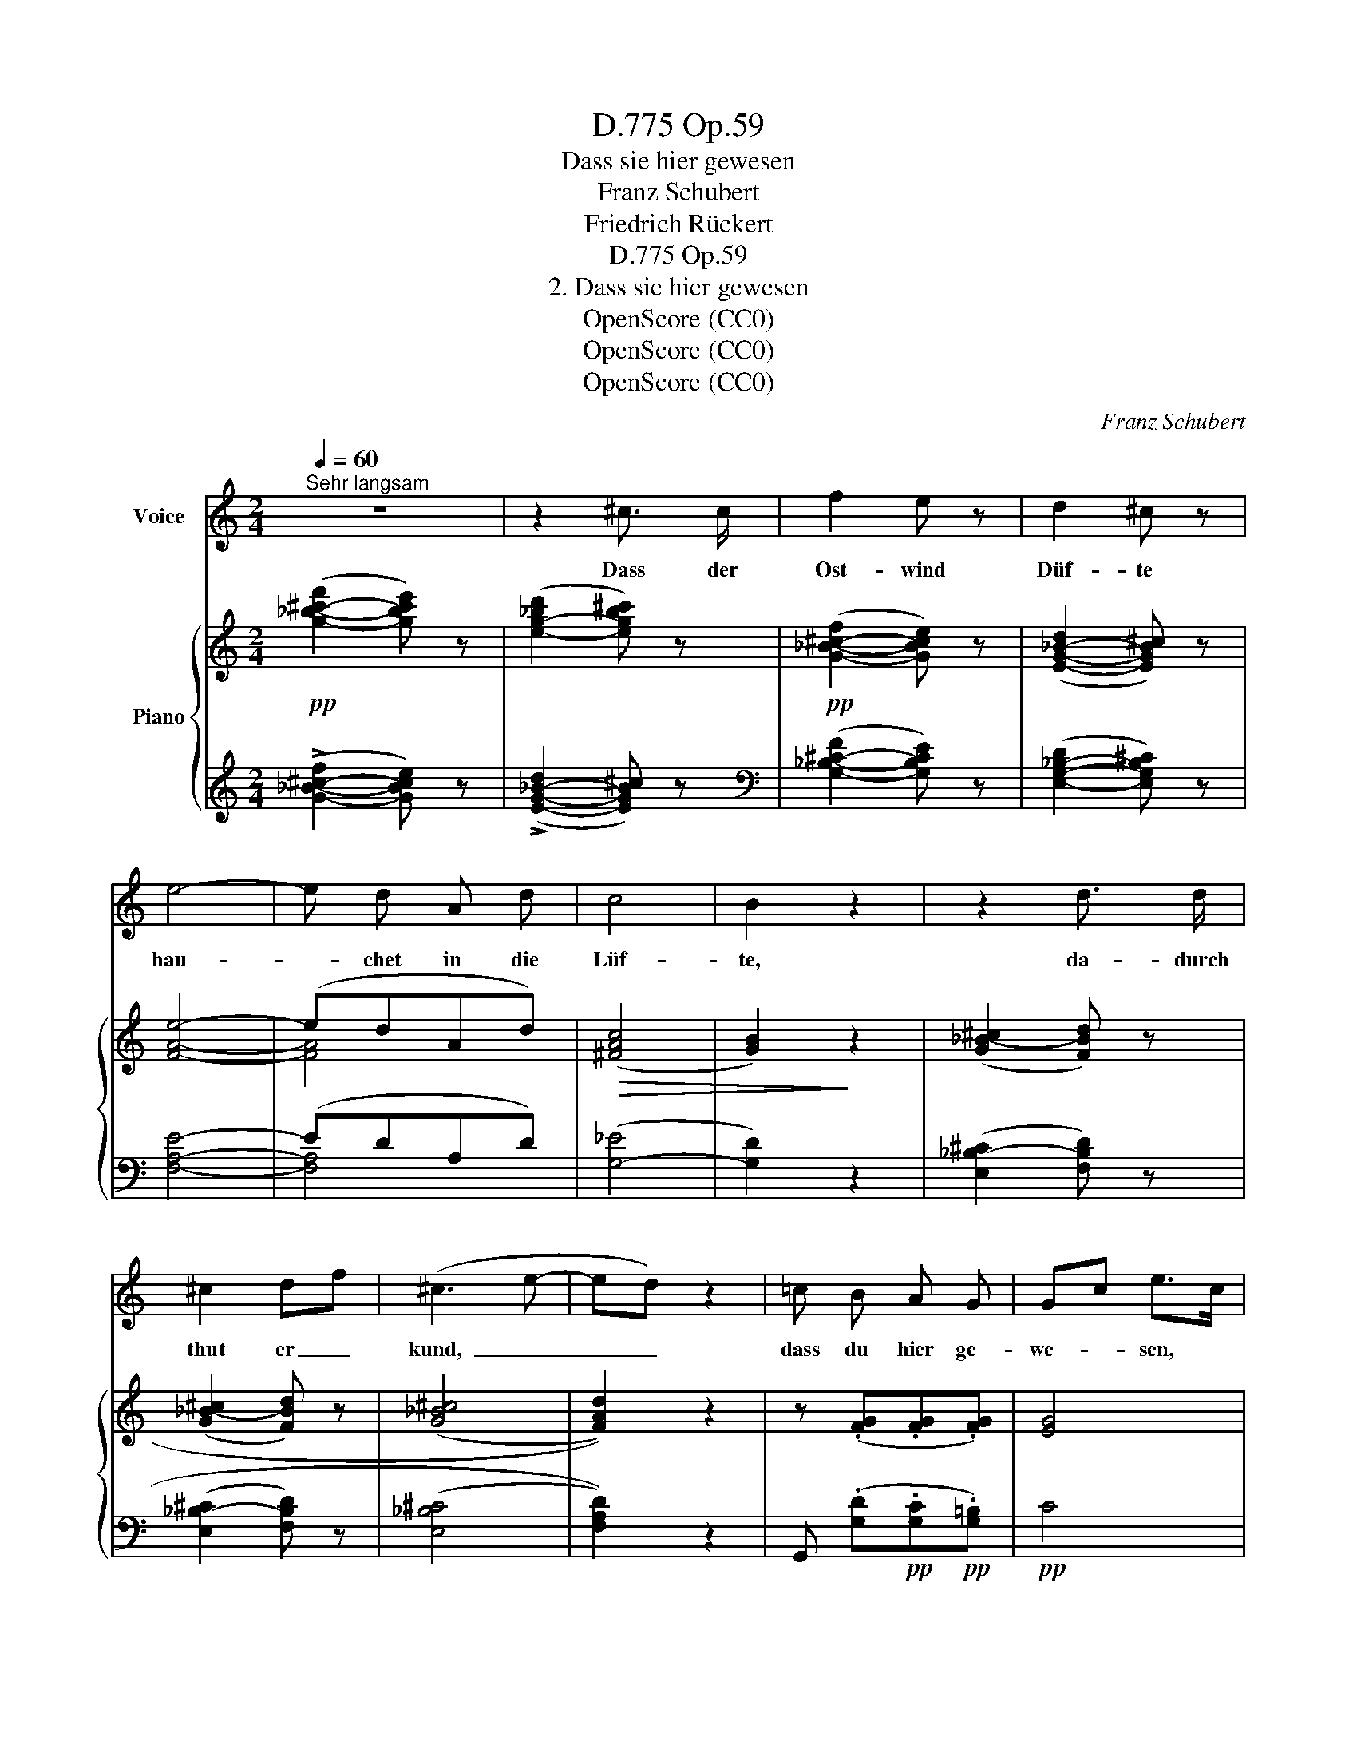 X:1
T:Op.59, D.775
T:Dass sie hier gewesen
T:Franz Schubert
T:Friedrich Rückert
T:Op.59, D.775
T:2. Dass sie hier gewesen
T:OpenScore (CC0)
T:OpenScore (CC0)
T:OpenScore (CC0)
C:Franz Schubert
Z:Friedrich Rückert
Z:OpenScore (CC0)
%%score 1 { ( 2 4 ) | ( 3 5 ) }
L:1/8
Q:1/4=60
M:2/4
K:C
V:1 treble nm="Voice"
V:2 treble nm="Piano"
V:4 treble 
V:3 treble 
V:5 treble 
V:1
"^Sehr langsam" z4 | z2 ^c3/2 c/ | f2 e z | d2 ^c z | e4- | e d A d | c4 | B2 z2 | z2 d3/2 d/ | %9
w: |Dass der|Ost- wind|Düf- te|hau-|* chet in die|Lüf-|te,|da- durch|
 ^c2 df | (^c3 e- | ed) z2 | =c B A G | Gc e>c | c B A G | G2 c z | z4 | z4 | z4 | z2 ^c3/2 c/ | %20
w: thut er _|kund,  _|_ _|dass du hier ge-|we- * sen, *|dass du hier ge-|we- sen.||||Dass hier|
 f2 e z | d2 ^c z | e4- | e d A d | c4 | B2 z2 | z2 d3/2 d/ | ^c2 df | (^c3 e- | ed) z2 | %30
w: Thrä- nen|rin- nen,|da-|* durch wirst du|in-|nen,|wär's dir|sonst nicht *|kund,  _|_ _|
 =c B A G | Gc e>c | c B A G | G2 c z | z4 | z4 | z4 | c B A G | e d c B | g3 f | %40
w: dass ich hier ge-|we- * sen, *|dass ich hier ge-|we\-- sen.||||Schön- heit o- der|Lie- be, ob ver-|steckt sie|
 ^c3/2d/4e/4 !breath!!fermata!d2 | z4 | z4 | c4- | c4- | c3 c | fe d c | c4- | %48
w: blie- * * be?|||Düf-||* te|thun * es und|Thrä-|
"^♭" (!turn!c2 _d3/2) _B/ | _A4 | _B3/2 _d/ _e f | _A2 G z | _B3/2 _d/ _e f | _A2 G z | z4 | z4 | %56
w: * * nen|kund,|dass sie hier ge-|we- sen,|dass sie hier ge-|we- sen;|||
 d2 ^c z | f2 e e | e3 d | A2 z2 | c B A G | Gc e>c | c B A G | G2 c z | z4 | z4 | z4 |] %67
w: Düf- te|thun es und|Thrä- nen|kund,|dass sie hier ge-|we- * sen, *|dass sie hier ge-|we- sen.||||
V:2
!pp! ([g-_b-^c'-f']2 [gbc'e']) z | (([e-g-_bd']2 [egb^c'])) z |!pp! ([G-_B-^c-f]2 [GBce]) z | %3
 ([E-G-_B-d]2 [EGB^c]) z | [FAe]4- | (edAd) |!>(! (([^FAc]4 | [GB]2))!>)! z2 | %8
 (([G_B-^c]2 [FBd])) z | (([G_B-^c]2 [FBd])) z | ((([G_B^c]4 | [FAd]2))) z2 | z (.[FG].[FG].[FG]) | %13
 [EG]4 | ([cc'][Bb][Aa][Gg]) | ([Gg][cc']!>![ee']>[cc']) | ([cc'][Bb][Aa][Gg]) | z4 | %18
!pp! ([g-_b-^c'-f']2 [gbc'e']2) | (([e-g-_bd']2 [egb^c'])) z |!pp! ([G-_B-^c-f]2 [GBce]) x | %21
 ([E-G-_B-d]2 [EGB^c]) z | [FAe]4- | (edAd) |!>(! ((([^FAc]4 | [GB]2)))!>)! z2 | %26
 (([G_B-^c]2 [FBd])) z | (([G_B-^c]2 [FBd])) z | ((([G_B^c]4 | [FAd]2))) z2 | z (.[FG].[FG].[FG]) | %31
 [EG]4 | ([cc'][Bb][Aa][Gg]) | ([Gg][cc']!>![ee']>[cc']) | ([cc'][Bb][Aa][Gg]) | %35
"_cresc." ([ee'][dd'][cc'][Bb]) | ([gg'][ff'][ee'][dd']) |!pp! (c[Bg][Ag][Gg]) | (e[dg][cg][Bg]) | %39
 [Bdfg-]4 | !fermata!g4 |!pp! ([g-_b-=c'-f']2 [gbc'e']) z | ([e-g-_b-d']2 [egbc']) z | %43
 ([G-_B-c-f]2 [GBce]) z | ([E-G-_B-d]2 [EGBc]) z | ([A-c-g]2 [Acf]) z | ([F-A-d]2 [FAc]) z | %47
 ([_B-c-e-_a]2 [Bceg]) z | ([G-_B-_d]2 [GBc]) z | ([f-_b]2 [f_a]) z |!p! [F_B]4 | %51
 ([_B_b][_d_d'][_e_e'][ff']) | (([_A_a]2 [Gg])) z | ([_B_b][_d_d'][_e_e'][ff']) | %54
 ([G-_B-_d]2 [GBc]) z | ([G-_B-_d]2 [GBc]) z |"_cresc." ([G-_B-=d]2 [GB^c]) z | %57
 ([G-_B-^c-f]2 [GBce]) z |!>(! (e3 d!>)! | A2) z2 | z!pp! (.[FG]!pp!.[FG]!pp!.[FG]) | [EG]4 | %62
!pp! ([cc'][Bb][Aa][Gg]) |"_dim." ([Gg][cc']!>![ee']>[cc']) | ([cc'][Bb][Aa][Gg]) |!pp! ((([Gg]4 | %66
!ppp! [cc']2))) z2 |] %67
V:3
 (!>![G-_B-^c-f]2 [GBce]) z | (!>![E-G-_B-d]2 [EGB^c]) z |[K:bass] ([G,-_B,-^C-F]2 [G,B,CE]) z | %3
 ([E,-G,-_B,-D]2 [E,G,B,^C]) z | [F,A,E]4- | (EDA,D) | ([G,-_E]4 | [G,D]2) z2 | %8
 (([E,_B,-^C]2 [F,B,D])) z | (([E,_B,-^C]2 [F,B,D])) z | ((([E,_B,^C]4 | [F,A,D]2))) z2 | %12
 G,, (.[G,D]!pp!.[G,C]!pp!.[G,=B,]) |!pp! C4 | z!pp! [G,DF][G,CF][G,B,F] |!pp! [CE]4 | %16
 z!pp! [G,DF]!pp![G,CF]!pp![G,B,F] | z4 |[K:treble] (!>![G-_B-^c-f]2 [GBce]) z | %19
 (!>![E-G-_B-d]2 [EGB^c]) z |[K:bass] ([G,-_B,-^C-F]2 [G,B,CE]) z | ([E,-G,-_B,-D]2 [E,G,B,^C]) z | %22
 [F,A,E]4- | (EDA,D) | ([G,-_E]4 | [G,D]2) z2 | (([E,_B,-^C]2 [F,B,D])) z | %27
 (([E,_B,-^C]2 [F,B,D])) z | ((([E,_B,^C]4 | [F,A,D]2))) z2 | G,, (.[G,D].[G,C].[G,=B,]) | C4 | %32
 z [G,DF][G,CF][G,B,F] | [CE]4 | z [G,DF][G,CF][G,B,F] | z [G,B,F][G,CF][G,DF] | %36
 z [G,B,D][G,B,E][G,B,F] | z [G,DF][G,CF][G,B,F] | z [G,B,F][G,CF][G,DF] | [G,-DFG-]4 | %40
 [^CE]2 !fermata![DF]2 |[K:treble] (([G-_B-=c-f]2 [GBce])) z | ([E-G-_B-d]2 [EGBc]) z | %43
[K:bass] ([G,-_B,-C-F]2 [G,B,CE]) z | ([E,-G,-_B,-D]2 [E,G,B,C]) z | ([A,-C-G]2 [A,CF]) z | %46
 ([F,-A,-D]2 [F,A,C]) z |[K:treble] ([_B,-C-E-_A]2 [B,CEG]) z |[K:bass] ([E,-_B,-_D]2 [E,B,C]) z | %49
[K:treble] ([F-_Bc-]2 [F_Ac]) z |[K:bass] [_D,_D]4 | z!p! (.[_E,_B,_D]!p!.[E,B,D]!p!.[E,B,D]) | %52
!p! [_E,_B,_D]2- [E,B,D] x | z!p! (.[_E,_B,_D]!p!.[E,B,D]!p!.[E,B,D]) | ([=E,-_B,-_D]2 [E,B,C]) z | %55
 ([E,-_B,-_D]2 [E,B,C]) z |!p! ([E,-G,-_B,-=D]2 [E,G,B,^C]) z | ([G,-_B,-^C-F]2 [G,B,CE]) z | %58
 (E3 D | A,2) z2 | G,, (.[G,D].[G,C].[G,B,]) | C4 | z [G,DF][G,CF][G,B,F] | [CE]4 | %64
 z [G,DF][G,CF][G,B,F] | [CE]4- | [CE]2 z2 |] %67
V:4
 x4 | x4 | x4 | x4 | x4 | [FA]4 | x4 | x4 | x4 | x4 | x4 | x4 | x4 | x4 | x4 | x4 | x4 | x4 | %18
 x3 z | x4 | x4 | x4 | x4 | [FA]4 | x4 | x4 | x4 | x4 | x4 | x4 | x4 | x4 | x4 | x4 | x4 | x4 | %36
 x4 | x4 | x4 | x4 | [^A^ce]2 !fermata![Bdf]2 | x4 | x4 | x4 | x4 | x4 | x4 | x4 | x4 | x4 | x4 | %51
 x4 | x4 | x4 | x4 | x4 | x4 | x4 | [FA]4- | F2 x2 | x4 | x4 | x4 | x4 | x4 | x4 | x4 |] %67
V:5
 x4 | x4 |[K:bass] x4 | x4 | x4 | [F,A,]4 | x4 | x4 | x4 | x4 | x4 | x4 | x4 | x4 | x4 | x4 | x4 | %17
 x4 |[K:treble] x4 | x4 |[K:bass] x4 | x4 | x4 | [F,A,]4 | x4 | x4 | x4 | x4 | x4 | x4 | x4 | x4 | %32
 x4 | x4 | x4 | x4 | x4 | x4 | x4 | x4 | !fermata![G,G]4 |[K:treble] x4 | x4 |[K:bass] x4 | x4 | %45
 x4 | x4 |[K:treble] x4 |[K:bass] x4 |[K:treble] x4 |[K:bass] x4 | x4 | x4 | x4 | x4 | x4 | x4 | %57
 x4 | [F,A,]4- | F,2 x2 | x4 | x4 | x4 | x4 | x4 | x4 | x4 |] %67

